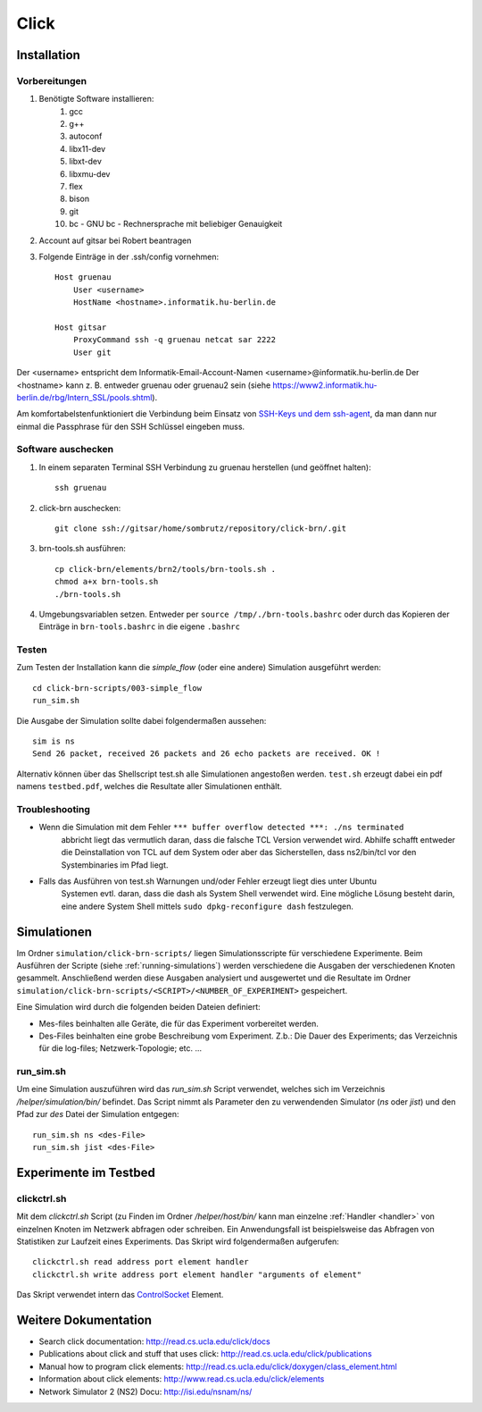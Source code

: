 Click
*****

Installation
============

Vorbereitungen
--------------

#. Benötigte Software installieren: 
    #. gcc 
    #. g++ 
    #. autoconf
    #. libx11-dev
    #. libxt-dev
    #. libxmu-dev
    #. flex
    #. bison
    #. git
    #. bc - GNU bc - Rechnersprache mit beliebiger Genauigkeit

#. Account auf gitsar bei Robert beantragen

#. Folgende Einträge in der .ssh/config vornehmen: ::

    Host gruenau
        User <username> 
        HostName <hostname>.informatik.hu-berlin.de

    Host gitsar
        ProxyCommand ssh -q gruenau netcat sar 2222
        User git

Der <username> entspricht dem Informatik-Email-Account-Namen <username>@informatik.hu-berlin.de
Der <hostname> kann z. B. entweder gruenau oder gruenau2 sein (siehe https://www2.informatik.hu-berlin.de/rbg/Intern_SSL/pools.shtml).

Am komfortabelstenfunktioniert die Verbindung beim Einsatz von
`SSH-Keys und dem ssh-agent <http://mah.everybody.org/docs/ssh>`_, da man dann
nur einmal die Passphrase für den SSH Schlüssel eingeben muss.

Software auschecken
-------------------

#. In einem separaten Terminal SSH Verbindung zu gruenau herstellen (und geöffnet halten)::

    ssh gruenau

#. click-brn auschecken::

    git clone ssh://gitsar/home/sombrutz/repository/click-brn/.git

#. brn-tools.sh ausführen::

    cp click-brn/elements/brn2/tools/brn-tools.sh .
    chmod a+x brn-tools.sh
    ./brn-tools.sh

#. Umgebungsvariablen setzen. Entweder per ``source /tmp/./brn-tools.bashrc`` oder durch das Kopieren der Einträge in ``brn-tools.bashrc`` in die eigene ``.bashrc``

Testen
------

Zum Testen der Installation kann die *simple_flow* (oder eine andere) Simulation ausgeführt werden::

    cd click-brn-scripts/003-simple_flow
    run_sim.sh


Die Ausgabe der Simulation sollte dabei folgendermaßen aussehen::

    sim is ns
    Send 26 packet, received 26 packets and 26 echo packets are received. OK !

Alternativ können über das Shellscript test.sh alle Simulationen angestoßen werden. ``test.sh``
erzeugt dabei ein pdf namens ``testbed.pdf``, welches die Resultate aller Simulationen enthält.

Troubleshooting
---------------

* Wenn die Simulation mit dem Fehler ``*** buffer overflow detected ***: ./ns terminated``
    abbricht liegt das vermutlich daran, dass die falsche TCL Version verwendet wird. Abhilfe
    schafft entweder die Deinstallation von TCL auf dem System oder aber das Sicherstellen,
    dass ns2/bin/tcl vor den Systembinaries im Pfad liegt.

* Falls das Ausführen von test.sh Warnungen und/oder Fehler erzeugt liegt dies unter Ubuntu
    Systemen evtl. daran, dass die dash als System Shell verwendet wird. Eine mögliche Lösung
    besteht darin, eine andere System Shell mittels ``sudo dpkg-reconfigure dash`` festzulegen.

Simulationen
============

Im Ordner ``simulation/click-brn-scripts/`` liegen Simulationsscripte für
verschiedene Experimente. Beim Ausführen der Scripte (siehe :ref:`running-simulations`)
werden verschiedene die Ausgaben der verschiedenen Knoten gesammelt.
Anschließend werden diese Ausgaben analysiert und ausgewertet und die
Resultate im Ordner ``simulation/click-brn-scripts/<SCRIPT>/<NUMBER_OF_EXPERIMENT>``
gespeichert.

Eine Simulation wird durch die folgenden beiden Dateien definiert:

* Mes-files beinhalten alle Geräte, die für das Experiment vorbereitet werden.
* Des-Files beinhalten eine grobe Beschreibung vom Experiment. Z.b.: Die Dauer des Experiments; das Verzeichnis für die log-files; Netzwerk-Topologie; etc. ...

.. _running-simulations:

run_sim.sh
----------

Um eine Simulation auszuführen wird das *run_sim.sh* Script verwendet, welches
sich im Verzeichnis */helper/simulation/bin/* befindet. Das Script nimmt als
Parameter den zu verwendenden Simulator (*ns* oder *jist*) und den Pfad zur
*des* Datei der Simulation entgegen::

   run_sim.sh ns <des-File>
   run_sim.sh jist <des-File>

Experimente im Testbed
======================

clickctrl.sh
------------

Mit dem *clickctrl.sh* Script (zu Finden im Ordner */helper/host/bin/* kann man
einzelne :ref:`Handler <handler>` von einzelnen Knoten im Netzwerk abfragen oder schreiben. Ein
Anwendungsfall ist beispielsweise das Abfragen von Statistiken zur Laufzeit
eines Experiments. Das Skript wird folgendermaßen aufgerufen::

    clickctrl.sh read address port element handler
    clickctrl.sh write address port element handler "arguments of element"


Das Skript verwendet intern das `ControlSocket <http://read.cs.ucla.edu/click/elements/controlsocket>`_
Element.

Weitere Dokumentation
=====================

* Search click documentation: http://read.cs.ucla.edu/click/docs
* Publications about click and stuff that uses click: http://read.cs.ucla.edu/click/publications
* Manual how to program click elements: http://read.cs.ucla.edu/click/doxygen/class_element.html
* Information about click elements: http://www.read.cs.ucla.edu/click/elements
* Network Simulator 2 (NS2) Docu: http://isi.edu/nsnam/ns/
